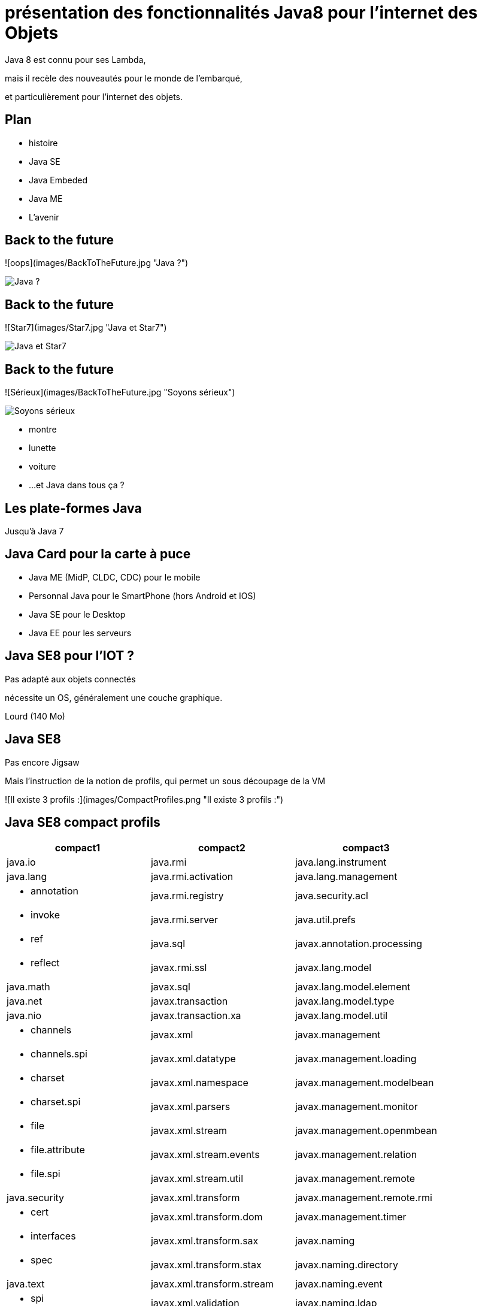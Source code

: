 // ---
// layout: master
// title: Java 8 et l'IOT
// ---

= présentation des fonctionnalités Java8 pour l'internet des Objets

Java 8 est connu pour ses Lambda,

mais il recèle des nouveautés pour le monde de l'embarqué,

et particulièrement pour l'internet des objets.

== Plan

* histoire
* Java SE
* Java Embeded
* Java ME
* L'avenir

== Back to the future

![oops](images/BackToTheFuture.jpg "Java ?") 

image::images/BackToTheFuture.jpg[Java ?]

== Back to the future

![Star7](images/Star7.jpg "Java et Star7") 

image::images/Star7.jpg[Java et Star7]

== Back to the future

![Sérieux](images/BackToTheFuture.jpg "Soyons sérieux") 

image::images/BackToTheFuture.jpg[Soyons sérieux]

* montre
* lunette
* voiture
* ...
et Java dans tous ça ?

== Les plate-formes Java

Jusqu'à Java 7

== Java Card pour la carte à puce
* Java ME (MidP, CLDC, CDC) pour le mobile
* Personnal Java pour le SmartPhone (hors Android et IOS) 
* Java SE pour le Desktop
* Java EE pour les serveurs

== Java SE8 pour l'IOT ?

Pas adapté aux objets connectés

nécessite un OS, généralement une couche graphique.

Lourd (140 Mo)

== Java SE8

Pas encore Jigsaw

Mais l'instruction de la notion de profils, qui permet un sous découpage de la VM

![Il existe 3 profils :](images/CompactProfiles.png "Il existe 3 profils :") 

== Java SE8 compact profils

[options="header,footer"]

[cols="1a,1a,1a"]
|===
| compact1                    | compact2                   | compact3
| java.io                     | java.rmi                   | java.lang.instrument
| java.lang                   | java.rmi.activation        | java.lang.management
| * annotation        | java.rmi.registry          | java.security.acl
| * invoke            | java.rmi.server            | java.util.prefs
| * ref               | java.sql                   | javax.annotation.processing
| * reflect           | javax.rmi.ssl              | javax.lang.model
| java.math                   | javax.sql                  | javax.lang.model.element
| java.net                    | javax.transaction          | javax.lang.model.type
| java.nio                    | javax.transaction.xa       | javax.lang.model.util
| * channels           | javax.xml                  | javax.management
| * channels.spi       | javax.xml.datatype         | javax.management.loading
| * charset            | javax.xml.namespace        | javax.management.modelbean
| * charset.spi        | javax.xml.parsers          | javax.management.monitor
| * file               | javax.xml.stream           | javax.management.openmbean
| * file.attribute     | javax.xml.stream.events    | javax.management.relation
| * file.spi           | javax.xml.stream.util      | javax.management.remote
| java.security               | javax.xml.transform        | javax.management.remote.rmi
| * cert          | javax.xml.transform.dom    | javax.management.timer
| * interfaces    | javax.xml.transform.sax    | javax.naming
| * spec          | javax.xml.transform.stax   | javax.naming.directory
| java.text                   | javax.xml.transform.stream | javax.naming.event
| * spi               | javax.xml.validation       | javax.naming.ldap
| java.util                   | javax.xml.xpath            | javax.naming.spi
| * concurrent        | org.w3c.dom                | javax.script
| * concurrent.atomic | org.w3c.dom.bootstrap      | javax.security.auth.kerberos
| * concurrent.locks  | org.w3c.dom.events         | javax.security.sasl
| * jar               | org.w3c.dom.ls             | javax.sql.rowset
| * logging           | org.xml.sax                | javax.sql.rowset.serial
| * regex             | org.xml.sax.ext            | javax.sql.rowset.spi
| * spi               | org.xml.sax.helpers        | javax.tools
| * zip               |                            | javax.xml.crypto
| javax.crypto                |                            | javax.xml.crypto.dom
| * interfaces     |                            | javax.xml.crypto.dsig
| * spec           |                            | javax.xml.crypto.dsig.dom
| javax.net                   |                            | javax.xml.crypto.dsig.keyinfo
| * ssl               |                            | javax.xml.crypto.dsig.spec
| javax.security.auth         |                            | org.ieft.jgss
| * auth.callback||
| * auth.login||
| * auth.spi||
| * auth.x500||
| * cert||
|===

== Java SE8 Compact Profil 1

[démo OSGI](https://youtu.be/TCaBno_Euqk)

video::TCaBno_Euqk[youtube]

== Les plate-formes Java Embedded

![Java Embedded](images/JavaEmbedded.png "Java Embedded") 

== JSE Embedded


[cols="1,2a,1a"]
|===
| | Java ME Embedded | Java SE for Embedded
|Java APIs|CLDC 8, MEEP 8, Device IO APIs, Additional Optional APIs|Full featured Java SE 8 API support
|Min Memory requirements: RAM + Flash|128KB RAM / 1MB Flash – for the smallest profile|Total: 10.4MB (Headless) – for the smallest profile
|Min MHz|30MHz|200MHz
|Target Segments|Small embedded (resource-constrained) devices|Mid to High embedded devices
|Sample Devices/Use|Cases Mobile/Feature Handsets, Digital Pen, Sensors|Industrial automation/equipments, Highend Network Appliances/Printing Devices, Medial, Aerospace and Defence, Smart Grid/ Kiosks
|Available Ports|ARM :

* Cortex-M3/M4 on KEIL MCBSTM32F200

* 11 on Raspberry Pi

* Qualcomm M2M product family (based on ARM9)

Custom ports available through Java Engineering Services

|OS:

* Linux
* Windows

Processors:

* ARM v5/6/7,
* PowerPC,
* X86

|===


//

== JME

RIP Nokia !


Symbian est &#x1f507; aphone

Java + SmartPhone = Android ?

== JME8

JME8 = IOT

![Version Raspberry PI](images/raspberryPiA+.jpg "Version Raspberry PI") 
![Version Freescale FRDM-K64F](images/Freescale FRDM-K64F.jpg "Version Freescale FRDM-K64F") 

== JME8

![JavaME Platforme](images/JavaME Platforme.jpeg "JavaME Platforme") 

== Avantages Java ME8

+ alignement Java SE8/Java ME8
    - Stream
    - Lambda
    - Event/Listener
    - Les Enums
+ Taille réduite :
    - 128 KB RAM 
    - 1 MB de Flash/ROM

== Avantages Java ME8

Gestion

* des accès :
    + GPIOs
    + Analog to Digital Converter (ADC)
    + Digital to Analog Converter (DAC)
    + ...
* des ports de communications :
    + SPI (MSIO)
    + I2C
    + UART
* Connectivité :
    + 3GPP (3rd Generation Partnership Project)
    + CDMA (Code division multiple access)
    + WiFi (Wireless Fidelity)
* New APIs for RESTful programming
    + JSON API
    + Async HTTP API
    + OAuth 2.0 AP

== Java Card

* Assure la sécurité des Objets connectées
* Possibilité de mettre des cartes à puces soudées dans les objets connectés

== Java dans le Cloud

* Big data
* Machine Learning

== Conclusion

Quid de l'avenir ?

Java 9

* Jigsaw
* Precompilateur
* Value Object
* ...

A quand du Java sur Arduino

